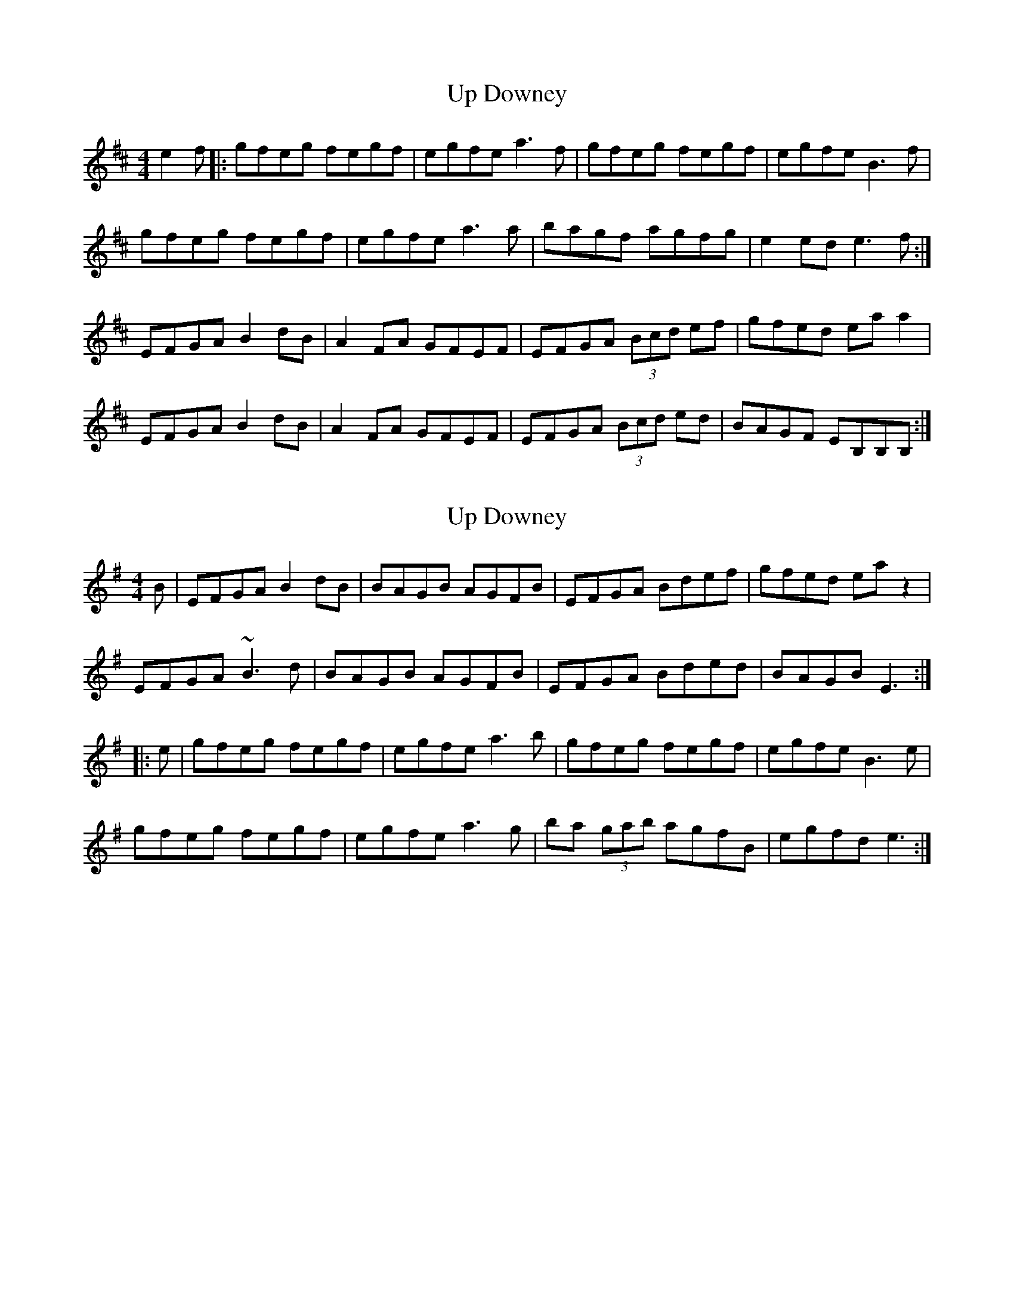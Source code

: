 X: 1
T: Up Downey
Z: b2jay
S: https://thesession.org/tunes/918#setting918
R: reel
M: 4/4
L: 1/8
K: Edor
e2f|:gfeg fegf|egfe a3f|gfeg fegf|egfe B3f|
gfeg fegf|egfe a3a|bagf agfg|e2 ed e3f:|
EFGA B2 dB|A2 FA GFEF| EFGA (3Bcd ef| gfed ea a2|
EFGA B2 dB| A2 FA GFEF| EFGA (3Bcd ed| BAGF EB,B,B,:|
X: 2
T: Up Downey
Z: Dr. Dow
S: https://thesession.org/tunes/918#setting14106
R: reel
M: 4/4
L: 1/8
K: Emin
B|EFGA B2dB|BAGB AGFB|EFGA Bdef|gfed eaz2|EFGA ~B3d|BAGB AGFB|EFGA Bded|BAGB E3:||:e|gfeg fegf|egfe a3b|gfeg fegf|egfe B3e|gfeg fegf|egfe a3g|ba (3gab agfB|egfd e3:|
X: 3
T: Up Downey
Z: ∅
S: https://thesession.org/tunes/918#setting14107
R: reel
M: 4/4
L: 1/8
K: Emin
| EFGA B2eB | BAGB AGFD | EFGA B2ef | gfed fa (3aaa |EFGA B2eB | BAGB AGFD | EFGA B2ef |1 gfed e4 :|2 gfed e3f ||| gfeg fegf | egfe a2 (3aaa | gfeg fegf | egfd B2 (3BBB |gfeg fegf | egfe a2 (3aaa | bagb agfd |1 (3efg fd e3f :|2 (3efg fd e4 ||
X: 4
T: Up Downey
Z: Dr. Dow
S: https://thesession.org/tunes/918#setting14108
R: reel
M: 4/4
L: 1/8
K: Emin
EFGA ~B2ed|ABGB AGFG|DEGA ~B2ef|gfeg fazD|EFGA ~B2ed|ABGB AGFG|DEGA ~B2ed|1 BAGF EB,~B,2:|2 BAGF EB~B2|||:gfeg fegf|egfe a2~a2|gfeg fegf|egfe B2~B2|gfeg fegf|egfe a2~a2|bagf agfg|e3e e2ee:||E^DEG GFGA|BA (3Bcd edBG|
